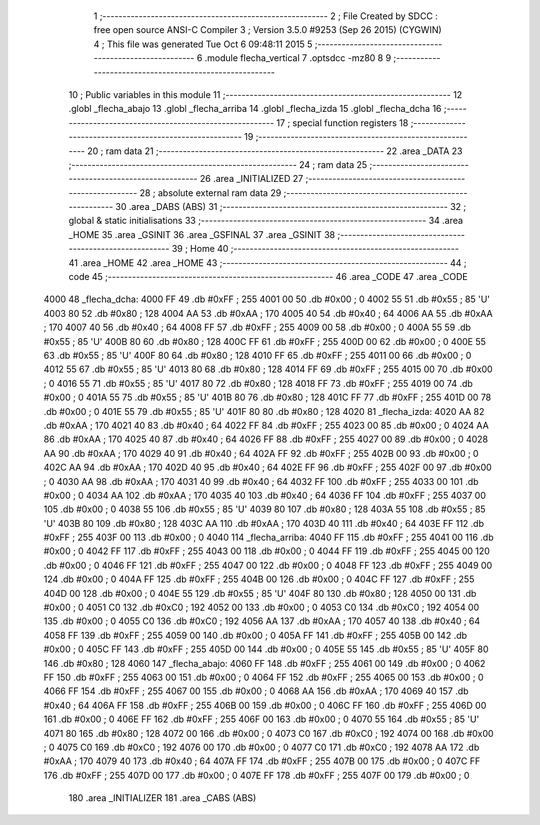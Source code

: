                               1 ;--------------------------------------------------------
                              2 ; File Created by SDCC : free open source ANSI-C Compiler
                              3 ; Version 3.5.0 #9253 (Sep 26 2015) (CYGWIN)
                              4 ; This file was generated Tue Oct  6 09:48:11 2015
                              5 ;--------------------------------------------------------
                              6 	.module flecha_vertical
                              7 	.optsdcc -mz80
                              8 	
                              9 ;--------------------------------------------------------
                             10 ; Public variables in this module
                             11 ;--------------------------------------------------------
                             12 	.globl _flecha_abajo
                             13 	.globl _flecha_arriba
                             14 	.globl _flecha_izda
                             15 	.globl _flecha_dcha
                             16 ;--------------------------------------------------------
                             17 ; special function registers
                             18 ;--------------------------------------------------------
                             19 ;--------------------------------------------------------
                             20 ; ram data
                             21 ;--------------------------------------------------------
                             22 	.area _DATA
                             23 ;--------------------------------------------------------
                             24 ; ram data
                             25 ;--------------------------------------------------------
                             26 	.area _INITIALIZED
                             27 ;--------------------------------------------------------
                             28 ; absolute external ram data
                             29 ;--------------------------------------------------------
                             30 	.area _DABS (ABS)
                             31 ;--------------------------------------------------------
                             32 ; global & static initialisations
                             33 ;--------------------------------------------------------
                             34 	.area _HOME
                             35 	.area _GSINIT
                             36 	.area _GSFINAL
                             37 	.area _GSINIT
                             38 ;--------------------------------------------------------
                             39 ; Home
                             40 ;--------------------------------------------------------
                             41 	.area _HOME
                             42 	.area _HOME
                             43 ;--------------------------------------------------------
                             44 ; code
                             45 ;--------------------------------------------------------
                             46 	.area _CODE
                             47 	.area _CODE
   4000                      48 _flecha_dcha:
   4000 FF                   49 	.db #0xFF	; 255
   4001 00                   50 	.db #0x00	; 0
   4002 55                   51 	.db #0x55	; 85	'U'
   4003 80                   52 	.db #0x80	; 128
   4004 AA                   53 	.db #0xAA	; 170
   4005 40                   54 	.db #0x40	; 64
   4006 AA                   55 	.db #0xAA	; 170
   4007 40                   56 	.db #0x40	; 64
   4008 FF                   57 	.db #0xFF	; 255
   4009 00                   58 	.db #0x00	; 0
   400A 55                   59 	.db #0x55	; 85	'U'
   400B 80                   60 	.db #0x80	; 128
   400C FF                   61 	.db #0xFF	; 255
   400D 00                   62 	.db #0x00	; 0
   400E 55                   63 	.db #0x55	; 85	'U'
   400F 80                   64 	.db #0x80	; 128
   4010 FF                   65 	.db #0xFF	; 255
   4011 00                   66 	.db #0x00	; 0
   4012 55                   67 	.db #0x55	; 85	'U'
   4013 80                   68 	.db #0x80	; 128
   4014 FF                   69 	.db #0xFF	; 255
   4015 00                   70 	.db #0x00	; 0
   4016 55                   71 	.db #0x55	; 85	'U'
   4017 80                   72 	.db #0x80	; 128
   4018 FF                   73 	.db #0xFF	; 255
   4019 00                   74 	.db #0x00	; 0
   401A 55                   75 	.db #0x55	; 85	'U'
   401B 80                   76 	.db #0x80	; 128
   401C FF                   77 	.db #0xFF	; 255
   401D 00                   78 	.db #0x00	; 0
   401E 55                   79 	.db #0x55	; 85	'U'
   401F 80                   80 	.db #0x80	; 128
   4020                      81 _flecha_izda:
   4020 AA                   82 	.db #0xAA	; 170
   4021 40                   83 	.db #0x40	; 64
   4022 FF                   84 	.db #0xFF	; 255
   4023 00                   85 	.db #0x00	; 0
   4024 AA                   86 	.db #0xAA	; 170
   4025 40                   87 	.db #0x40	; 64
   4026 FF                   88 	.db #0xFF	; 255
   4027 00                   89 	.db #0x00	; 0
   4028 AA                   90 	.db #0xAA	; 170
   4029 40                   91 	.db #0x40	; 64
   402A FF                   92 	.db #0xFF	; 255
   402B 00                   93 	.db #0x00	; 0
   402C AA                   94 	.db #0xAA	; 170
   402D 40                   95 	.db #0x40	; 64
   402E FF                   96 	.db #0xFF	; 255
   402F 00                   97 	.db #0x00	; 0
   4030 AA                   98 	.db #0xAA	; 170
   4031 40                   99 	.db #0x40	; 64
   4032 FF                  100 	.db #0xFF	; 255
   4033 00                  101 	.db #0x00	; 0
   4034 AA                  102 	.db #0xAA	; 170
   4035 40                  103 	.db #0x40	; 64
   4036 FF                  104 	.db #0xFF	; 255
   4037 00                  105 	.db #0x00	; 0
   4038 55                  106 	.db #0x55	; 85	'U'
   4039 80                  107 	.db #0x80	; 128
   403A 55                  108 	.db #0x55	; 85	'U'
   403B 80                  109 	.db #0x80	; 128
   403C AA                  110 	.db #0xAA	; 170
   403D 40                  111 	.db #0x40	; 64
   403E FF                  112 	.db #0xFF	; 255
   403F 00                  113 	.db #0x00	; 0
   4040                     114 _flecha_arriba:
   4040 FF                  115 	.db #0xFF	; 255
   4041 00                  116 	.db #0x00	; 0
   4042 FF                  117 	.db #0xFF	; 255
   4043 00                  118 	.db #0x00	; 0
   4044 FF                  119 	.db #0xFF	; 255
   4045 00                  120 	.db #0x00	; 0
   4046 FF                  121 	.db #0xFF	; 255
   4047 00                  122 	.db #0x00	; 0
   4048 FF                  123 	.db #0xFF	; 255
   4049 00                  124 	.db #0x00	; 0
   404A FF                  125 	.db #0xFF	; 255
   404B 00                  126 	.db #0x00	; 0
   404C FF                  127 	.db #0xFF	; 255
   404D 00                  128 	.db #0x00	; 0
   404E 55                  129 	.db #0x55	; 85	'U'
   404F 80                  130 	.db #0x80	; 128
   4050 00                  131 	.db #0x00	; 0
   4051 C0                  132 	.db #0xC0	; 192
   4052 00                  133 	.db #0x00	; 0
   4053 C0                  134 	.db #0xC0	; 192
   4054 00                  135 	.db #0x00	; 0
   4055 C0                  136 	.db #0xC0	; 192
   4056 AA                  137 	.db #0xAA	; 170
   4057 40                  138 	.db #0x40	; 64
   4058 FF                  139 	.db #0xFF	; 255
   4059 00                  140 	.db #0x00	; 0
   405A FF                  141 	.db #0xFF	; 255
   405B 00                  142 	.db #0x00	; 0
   405C FF                  143 	.db #0xFF	; 255
   405D 00                  144 	.db #0x00	; 0
   405E 55                  145 	.db #0x55	; 85	'U'
   405F 80                  146 	.db #0x80	; 128
   4060                     147 _flecha_abajo:
   4060 FF                  148 	.db #0xFF	; 255
   4061 00                  149 	.db #0x00	; 0
   4062 FF                  150 	.db #0xFF	; 255
   4063 00                  151 	.db #0x00	; 0
   4064 FF                  152 	.db #0xFF	; 255
   4065 00                  153 	.db #0x00	; 0
   4066 FF                  154 	.db #0xFF	; 255
   4067 00                  155 	.db #0x00	; 0
   4068 AA                  156 	.db #0xAA	; 170
   4069 40                  157 	.db #0x40	; 64
   406A FF                  158 	.db #0xFF	; 255
   406B 00                  159 	.db #0x00	; 0
   406C FF                  160 	.db #0xFF	; 255
   406D 00                  161 	.db #0x00	; 0
   406E FF                  162 	.db #0xFF	; 255
   406F 00                  163 	.db #0x00	; 0
   4070 55                  164 	.db #0x55	; 85	'U'
   4071 80                  165 	.db #0x80	; 128
   4072 00                  166 	.db #0x00	; 0
   4073 C0                  167 	.db #0xC0	; 192
   4074 00                  168 	.db #0x00	; 0
   4075 C0                  169 	.db #0xC0	; 192
   4076 00                  170 	.db #0x00	; 0
   4077 C0                  171 	.db #0xC0	; 192
   4078 AA                  172 	.db #0xAA	; 170
   4079 40                  173 	.db #0x40	; 64
   407A FF                  174 	.db #0xFF	; 255
   407B 00                  175 	.db #0x00	; 0
   407C FF                  176 	.db #0xFF	; 255
   407D 00                  177 	.db #0x00	; 0
   407E FF                  178 	.db #0xFF	; 255
   407F 00                  179 	.db #0x00	; 0
                            180 	.area _INITIALIZER
                            181 	.area _CABS (ABS)
